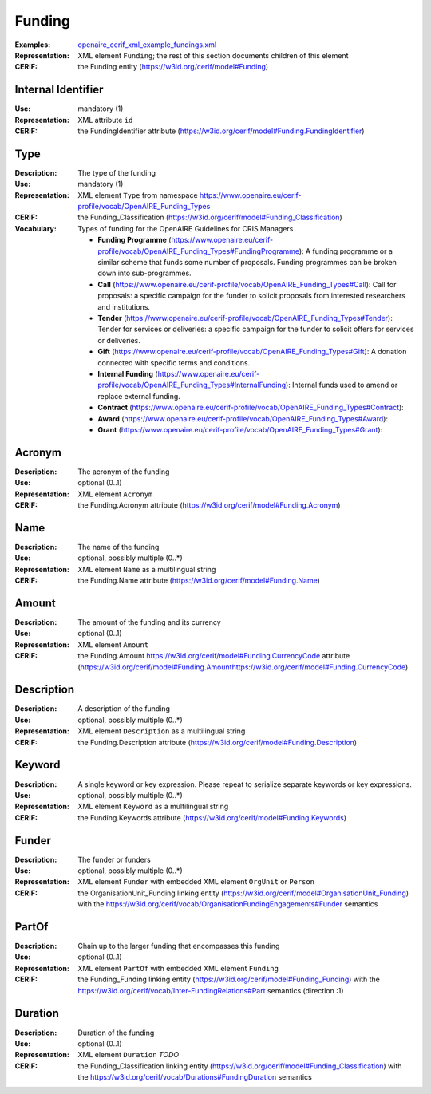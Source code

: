.. _funding:


Funding
=======
:Examples: `openaire_cerif_xml_example_fundings.xml <https://github.com/openaire/guidelines-cris-managers/blob/master/samples/openaire_cerif_xml_example_fundings.xml>`_
:Representation: XML element ``Funding``; the rest of this section documents children of this element
:CERIF: the Funding entity (`<https://w3id.org/cerif/model#Funding>`_)


Internal Identifier
^^^^^^^^^^^^^^^^^^^
:Use: mandatory (1)
:Representation: XML attribute ``id``
:CERIF: the FundingIdentifier attribute (`<https://w3id.org/cerif/model#Funding.FundingIdentifier>`_)


Type
^^^^
:Description: The type of the funding
:Use: mandatory (1)
:Representation: XML element ``Type`` from namespace `<https://www.openaire.eu/cerif-profile/vocab/OpenAIRE_Funding_Types>`_
:CERIF: the Funding_Classification (`<https://w3id.org/cerif/model#Funding_Classification>`_)
:Vocabulary: Types of funding for the OpenAIRE Guidelines for CRIS Managers

  * **Funding Programme** (`<https://www.openaire.eu/cerif-profile/vocab/OpenAIRE_Funding_Types#FundingProgramme>`_): A funding programme or a similar scheme that funds some number of proposals. Funding programmes can be broken down into sub-programmes.
  * **Call** (`<https://www.openaire.eu/cerif-profile/vocab/OpenAIRE_Funding_Types#Call>`_): Call for proposals: a specific campaign for the funder to solicit proposals from interested researchers and institutions.
  * **Tender** (`<https://www.openaire.eu/cerif-profile/vocab/OpenAIRE_Funding_Types#Tender>`_): Tender for services or deliveries: a specific campaign for the funder to solicit offers for services or deliveries.
  * **Gift** (`<https://www.openaire.eu/cerif-profile/vocab/OpenAIRE_Funding_Types#Gift>`_): A donation connected with specific terms and conditions.
  * **Internal Funding** (`<https://www.openaire.eu/cerif-profile/vocab/OpenAIRE_Funding_Types#InternalFunding>`_): Internal funds used to amend or replace external funding.
  * **Contract** (`<https://www.openaire.eu/cerif-profile/vocab/OpenAIRE_Funding_Types#Contract>`_): 
  * **Award** (`<https://www.openaire.eu/cerif-profile/vocab/OpenAIRE_Funding_Types#Award>`_): 
  * **Grant** (`<https://www.openaire.eu/cerif-profile/vocab/OpenAIRE_Funding_Types#Grant>`_): 



Acronym
^^^^^^^
:Description: The acronym of the funding
:Use: optional (0..1)
:Representation: XML element ``Acronym``
:CERIF: the Funding.Acronym attribute (`<https://w3id.org/cerif/model#Funding.Acronym>`_)



Name
^^^^
:Description: The name of the funding
:Use: optional, possibly multiple (0..*)
:Representation: XML element ``Name`` as a multilingual string
:CERIF: the Funding.Name attribute (`<https://w3id.org/cerif/model#Funding.Name>`_)



Amount
^^^^^^
:Description: The amount of the funding and its currency
:Use: optional (0..1)
:Representation: XML element ``Amount``
:CERIF: the Funding.Amount https://w3id.org/cerif/model#Funding.CurrencyCode attribute (`<https://w3id.org/cerif/model#Funding.Amount https://w3id.org/cerif/model#Funding.CurrencyCode>`_)



Description
^^^^^^^^^^^
:Description: A description of the funding
:Use: optional, possibly multiple (0..*)
:Representation: XML element ``Description`` as a multilingual string
:CERIF: the Funding.Description attribute (`<https://w3id.org/cerif/model#Funding.Description>`_)



Keyword
^^^^^^^
:Description: A single keyword or key expression. Please repeat to serialize separate keywords or key expressions.
:Use: optional, possibly multiple (0..*)
:Representation: XML element ``Keyword`` as a multilingual string
:CERIF: the Funding.Keywords attribute (`<https://w3id.org/cerif/model#Funding.Keywords>`_)



Funder
^^^^^^
:Description: The funder or funders
:Use: optional, possibly multiple (0..*)
:Representation: XML element ``Funder`` with embedded XML element ``OrgUnit`` or ``Person``
:CERIF: the OrganisationUnit_Funding linking entity (`<https://w3id.org/cerif/model#OrganisationUnit_Funding>`_) with the `<https://w3id.org/cerif/vocab/OrganisationFundingEngagements#Funder>`_ semantics


PartOf
^^^^^^
:Description: Chain up to the larger funding that encompasses this funding
:Use: optional (0..1)
:Representation: XML element ``PartOf`` with embedded XML element ``Funding``
:CERIF: the Funding_Funding linking entity (`<https://w3id.org/cerif/model#Funding_Funding>`_) with the `<https://w3id.org/cerif/vocab/Inter-­FundingRelations#Part>`_ semantics (direction :1)


Duration
^^^^^^^^
:Description: Duration of the funding
:Use: optional (0..1)
:Representation: XML element ``Duration`` *TODO*
:CERIF: the Funding_Classification linking entity (`<https://w3id.org/cerif/model#Funding_Classification>`_) with the `<https://w3id.org/cerif/vocab/Durations#FundingDuration>`_ semantics



